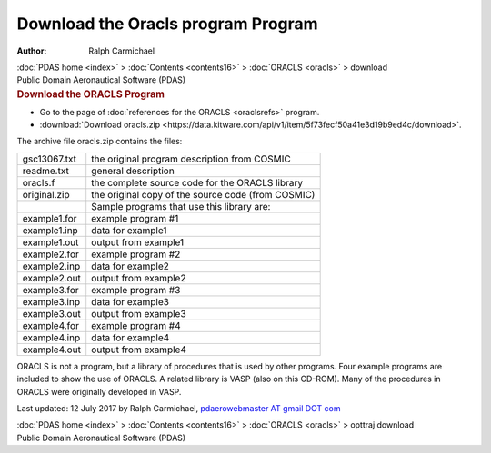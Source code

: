 ===================================
Download the Oracls program Program
===================================

:Author: Ralph Carmichael

.. container:: crumb

   :doc:`PDAS home <index>` > :doc:`Contents <contents16>` >
   :doc:`ORACLS <oracls>` > download

.. container:: newbanner

   Public Domain Aeronautical Software (PDAS)  

.. container::
   :name: header

   .. rubric:: Download the ORACLS Program
      :name: download-the-oracls-program

-  Go to the page of :doc:`references for the ORACLS <oraclsrefs>`
   program.
-  :download:`Download oracls.zip <https://data.kitware.com/api/v1/item/5f73fecf50a41e3d19b9ed4c/download>`.

The archive file oracls.zip contains the files:

============ ==================================================
gsc13067.txt the original program description from COSMIC
readme.txt   general description
oracls.f     the complete source code for the ORACLS library
original.zip the original copy of the source code (from COSMIC)
\            Sample programs that use this library are:
example1.for example program #1
example1.inp data for example1
example1.out output from example1
example2.for example program #2
example2.inp data for example2
example2.out output from example2
example3.for example program #3
example3.inp data for example3
example3.out output from example3
example4.for example program #4
example4.inp data for example4
example4.out output from example4
============ ==================================================

ORACLS is not a program, but a library of procedures that is used by
other programs. Four example programs are included to show the use of
ORACLS. A related library is VASP (also on this CD-ROM). Many of the
procedures in ORACLS were originally developed in VASP.



Last updated: 12 July 2017 by Ralph Carmichael, `pdaerowebmaster AT
gmail DOT com <mailto:pdaerowebmaster@gmail.com>`__

.. container:: crumb

   :doc:`PDAS home <index>` > :doc:`Contents <contents16>` >
   :doc:`ORACLS <oracls>` > opttraj download

.. container:: newbanner

   Public Domain Aeronautical Software (PDAS)  
